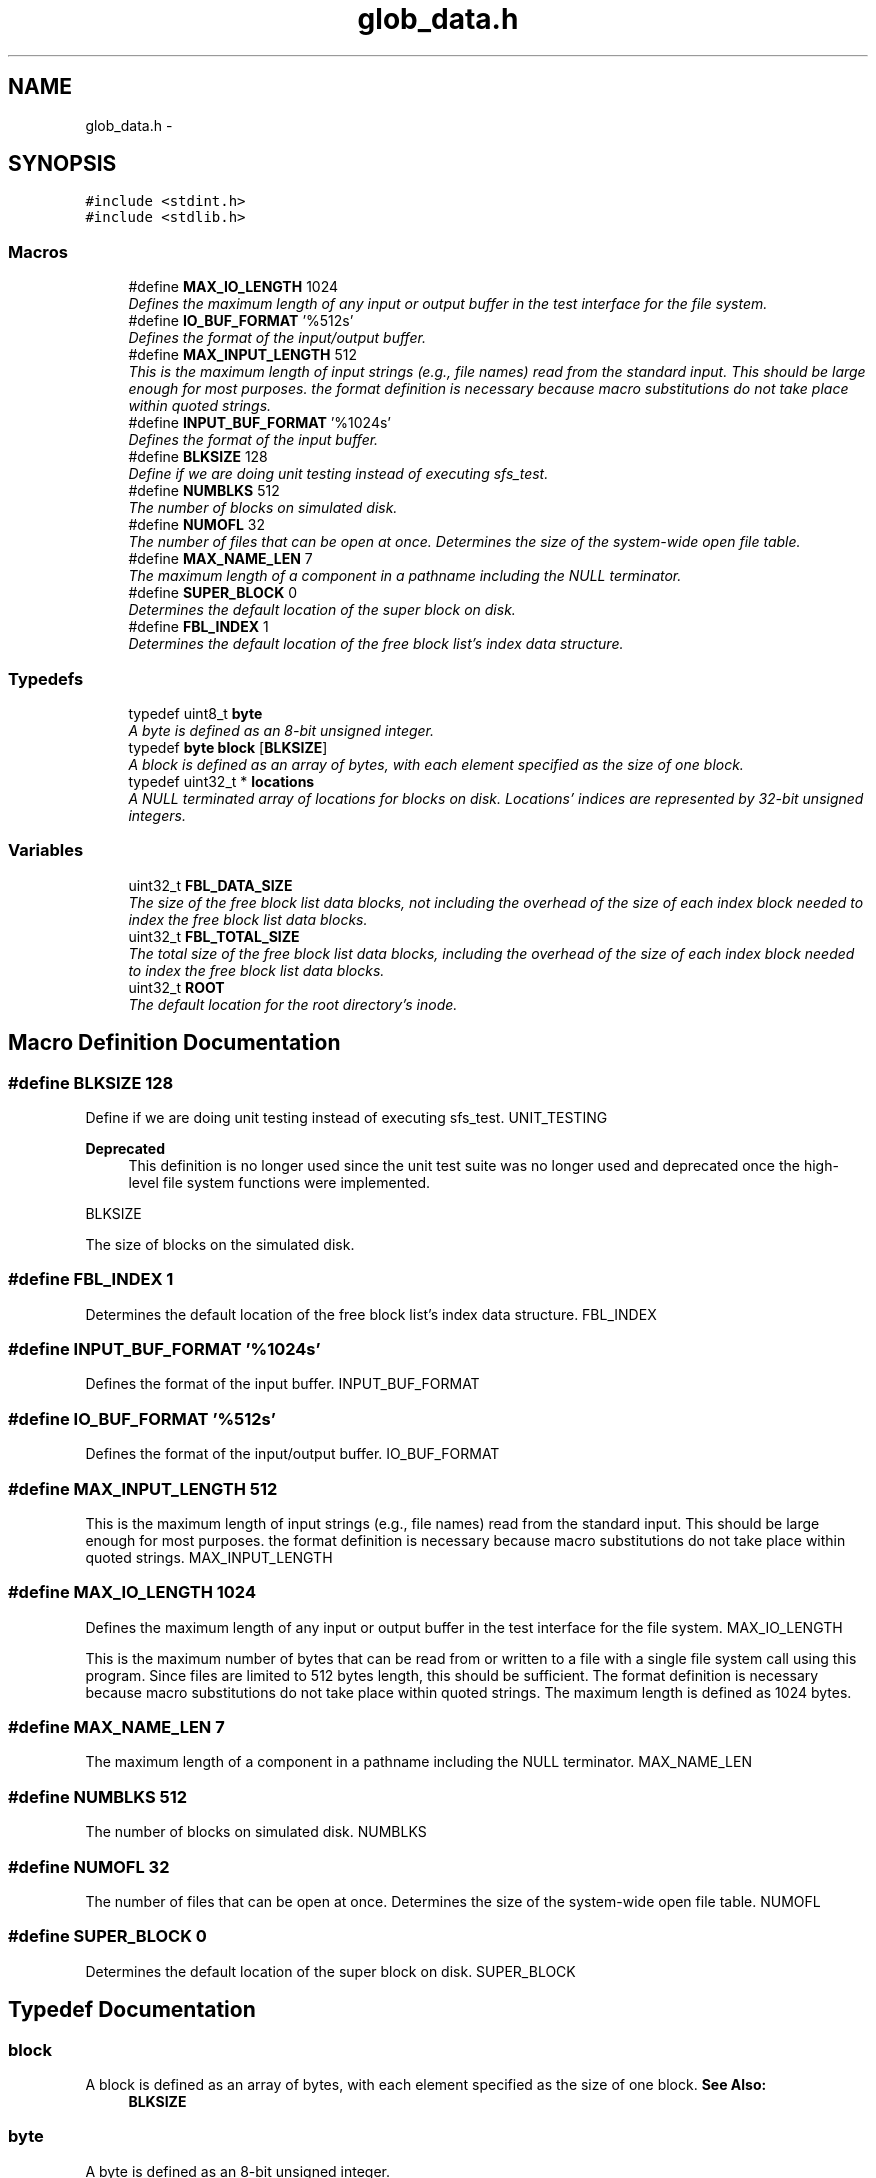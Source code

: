.TH "glob_data.h" 3 "Mon Nov 26 2012" "Version 1.0" "SneakyFS" \" -*- nroff -*-
.ad l
.nh
.SH NAME
glob_data.h \- 
.SH SYNOPSIS
.br
.PP
\fC#include <stdint\&.h>\fP
.br
\fC#include <stdlib\&.h>\fP
.br

.SS "Macros"

.in +1c
.ti -1c
.RI "#define \fBMAX_IO_LENGTH\fP   1024"
.br
.RI "\fIDefines the maximum length of any input or output buffer in the test interface for the file system\&. \fP"
.ti -1c
.RI "#define \fBIO_BUF_FORMAT\fP   '%512s'"
.br
.RI "\fIDefines the format of the input/output buffer\&. \fP"
.ti -1c
.RI "#define \fBMAX_INPUT_LENGTH\fP   512"
.br
.RI "\fIThis is the maximum length of input strings (e\&.g\&., file names) read from the standard input\&. This should be large enough for most purposes\&. the format definition is necessary because macro substitutions do not take place within quoted strings\&. \fP"
.ti -1c
.RI "#define \fBINPUT_BUF_FORMAT\fP   '%1024s'"
.br
.RI "\fIDefines the format of the input buffer\&. \fP"
.ti -1c
.RI "#define \fBBLKSIZE\fP   128"
.br
.RI "\fIDefine if we are doing unit testing instead of executing sfs_test\&. \fP"
.ti -1c
.RI "#define \fBNUMBLKS\fP   512"
.br
.RI "\fIThe number of blocks on simulated disk\&. \fP"
.ti -1c
.RI "#define \fBNUMOFL\fP   32"
.br
.RI "\fIThe number of files that can be open at once\&. Determines the size of the system-wide open file table\&. \fP"
.ti -1c
.RI "#define \fBMAX_NAME_LEN\fP   7"
.br
.RI "\fIThe maximum length of a component in a pathname including the NULL terminator\&. \fP"
.ti -1c
.RI "#define \fBSUPER_BLOCK\fP   0"
.br
.RI "\fIDetermines the default location of the super block on disk\&. \fP"
.ti -1c
.RI "#define \fBFBL_INDEX\fP   1"
.br
.RI "\fIDetermines the default location of the free block list's index data structure\&. \fP"
.in -1c
.SS "Typedefs"

.in +1c
.ti -1c
.RI "typedef uint8_t \fBbyte\fP"
.br
.RI "\fIA byte is defined as an 8-bit unsigned integer\&. \fP"
.ti -1c
.RI "typedef \fBbyte\fP \fBblock\fP [\fBBLKSIZE\fP]"
.br
.RI "\fIA block is defined as an array of bytes, with each element specified as the size of one block\&. \fP"
.ti -1c
.RI "typedef uint32_t * \fBlocations\fP"
.br
.RI "\fIA NULL terminated array of locations for blocks on disk\&. Locations' indices are represented by 32-bit unsigned integers\&. \fP"
.in -1c
.SS "Variables"

.in +1c
.ti -1c
.RI "uint32_t \fBFBL_DATA_SIZE\fP"
.br
.RI "\fIThe size of the free block list data blocks, not including the overhead of the size of each index block needed to index the free block list data blocks\&. \fP"
.ti -1c
.RI "uint32_t \fBFBL_TOTAL_SIZE\fP"
.br
.RI "\fIThe total size of the free block list data blocks, including the overhead of the size of each index block needed to index the free block list data blocks\&. \fP"
.ti -1c
.RI "uint32_t \fBROOT\fP"
.br
.RI "\fIThe default location for the root directory's inode\&. \fP"
.in -1c
.SH "Macro Definition Documentation"
.PP 
.SS "#define BLKSIZE   128"

.PP
Define if we are doing unit testing instead of executing sfs_test\&. UNIT_TESTING
.PP
\fBDeprecated\fP
.RS 4
This definition is no longer used since the unit test suite was no longer used and deprecated once the high-level file system functions were implemented\&. 
.RE
.PP
BLKSIZE
.PP
The size of blocks on the simulated disk\&. 
.SS "#define FBL_INDEX   1"

.PP
Determines the default location of the free block list's index data structure\&. FBL_INDEX 
.SS "#define INPUT_BUF_FORMAT   '%1024s'"

.PP
Defines the format of the input buffer\&. INPUT_BUF_FORMAT 
.SS "#define IO_BUF_FORMAT   '%512s'"

.PP
Defines the format of the input/output buffer\&. IO_BUF_FORMAT 
.SS "#define MAX_INPUT_LENGTH   512"

.PP
This is the maximum length of input strings (e\&.g\&., file names) read from the standard input\&. This should be large enough for most purposes\&. the format definition is necessary because macro substitutions do not take place within quoted strings\&. MAX_INPUT_LENGTH 
.SS "#define MAX_IO_LENGTH   1024"

.PP
Defines the maximum length of any input or output buffer in the test interface for the file system\&. MAX_IO_LENGTH
.PP
This is the maximum number of bytes that can be read from or written to a file with a single file system call using this program\&. Since files are limited to 512 bytes length, this should be sufficient\&. The format definition is necessary because macro substitutions do not take place within quoted strings\&. The maximum length is defined as 1024 bytes\&. 
.SS "#define MAX_NAME_LEN   7"

.PP
The maximum length of a component in a pathname including the NULL terminator\&. MAX_NAME_LEN 
.SS "#define NUMBLKS   512"

.PP
The number of blocks on simulated disk\&. NUMBLKS 
.SS "#define NUMOFL   32"

.PP
The number of files that can be open at once\&. Determines the size of the system-wide open file table\&. NUMOFL 
.SS "#define SUPER_BLOCK   0"

.PP
Determines the default location of the super block on disk\&. SUPER_BLOCK 
.SH "Typedef Documentation"
.PP 
.SS "block"

.PP
A block is defined as an array of bytes, with each element specified as the size of one block\&. \fBSee Also:\fP
.RS 4
\fBBLKSIZE\fP 
.RE
.PP

.SS "\fBbyte\fP"

.PP
A byte is defined as an 8-bit unsigned integer\&. 
.SS "\fBlocations\fP"

.PP
A NULL terminated array of locations for blocks on disk\&. Locations' indices are represented by 32-bit unsigned integers\&. 
.SH "Variable Documentation"
.PP 
.SS "FBL_DATA_SIZE"

.PP
The size of the free block list data blocks, not including the overhead of the size of each index block needed to index the free block list data blocks\&. 
.SS "FBL_TOTAL_SIZE"

.PP
The total size of the free block list data blocks, including the overhead of the size of each index block needed to index the free block list data blocks\&. 
.SS "ROOT"

.PP
The default location for the root directory's inode\&. 
.SH "Author"
.PP 
Generated automatically by Doxygen for SneakyFS from the source code\&.
